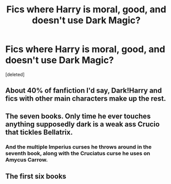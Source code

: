 #+TITLE: Fics where Harry is moral, good, and doesn't use Dark Magic?

* Fics where Harry is moral, good, and doesn't use Dark Magic?
:PROPERTIES:
:Score: 2
:DateUnix: 1566718608.0
:DateShort: 2019-Aug-25
:FlairText: Request
:END:
[deleted]


** About 40% of fanfiction I'd say, Dark!Harry and fics with other main characters make up the rest.
:PROPERTIES:
:Author: 15_Redstones
:Score: 2
:DateUnix: 1566722024.0
:DateShort: 2019-Aug-25
:END:


** The seven books. Only time he ever touches anything supposedly dark is a weak ass Crucio that tickles Bellatrix.
:PROPERTIES:
:Author: NakedFury
:Score: 2
:DateUnix: 1566749183.0
:DateShort: 2019-Aug-25
:END:

*** And the multiple Imperius curses he throws around in the seventh book, along with the Cruciatus curse he uses on Amycus Carrow.
:PROPERTIES:
:Author: AmbitiousPrior
:Score: 5
:DateUnix: 1566751458.0
:DateShort: 2019-Aug-25
:END:


** The first six books
:PROPERTIES:
:Author: Deadstar9790
:Score: 1
:DateUnix: 1566763157.0
:DateShort: 2019-Aug-26
:END:
